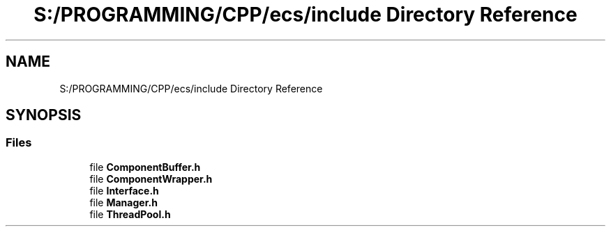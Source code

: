 .TH "S:/PROGRAMMING/CPP/ecs/include Directory Reference" 3 "Sat Aug 28 2021" "Version 0.1.0" "Entity Component System" \" -*- nroff -*-
.ad l
.nh
.SH NAME
S:/PROGRAMMING/CPP/ecs/include Directory Reference
.SH SYNOPSIS
.br
.PP
.SS "Files"

.in +1c
.ti -1c
.RI "file \fBComponentBuffer\&.h\fP"
.br
.ti -1c
.RI "file \fBComponentWrapper\&.h\fP"
.br
.ti -1c
.RI "file \fBInterface\&.h\fP"
.br
.ti -1c
.RI "file \fBManager\&.h\fP"
.br
.ti -1c
.RI "file \fBThreadPool\&.h\fP"
.br
.in -1c
